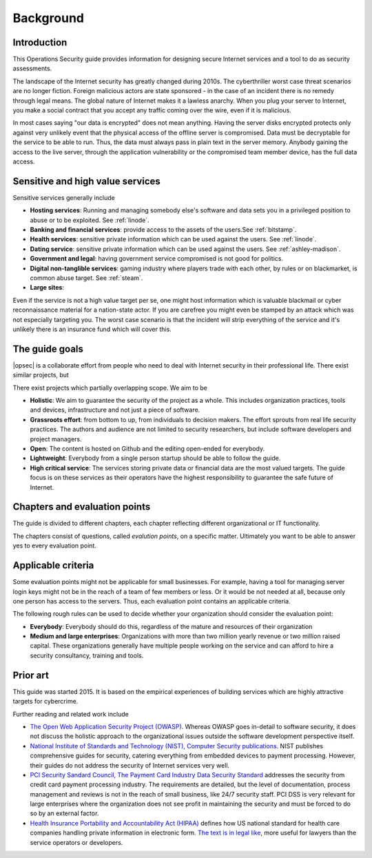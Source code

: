 ==========
Background
==========

Introduction
============

This Operations Security guide provides information for designing secure Internet services and a tool to do as security assessments.

The landscape of the Internet security has greatly changed during 2010s. The cyberthriller worst case threat scenarios are no longer fiction. Foreign malicious actors are state sponsored - in the case of an incident there is no remedy through legal means. The global nature of Internet makes it a lawless anarchy. When you plug your server to Internet, you make a social contract that you accept any traffic coming over the wire, even if it is malicious.

In most cases saying "our data is encrypted" does not mean anything. Having the server disks encrypted protects only against very unlikely event that the physical access of the offline server is compromised. Data must be decryptable for the service to be able to run. Thus, the data must always pass in plain text in the server memory. Anybody gaining the access to the live server, through the application vulnerability or the compromised team member device, has the full data access.

Sensitive and high value services
=================================

Sensitive services generally include

* **Hosting services**: Running and managing somebody else's software and data sets you in a privileged position to abuse or to be exploited. See :ref:`linode`.

* **Banking and financial services**: provide access to the assets of the users.See :ref:`bitstamp`.

* **Health services**: sensitive private information which can be used against the users. See :ref:`linode`.

* **Dating service**: sensitive private information which can be used against the users. See :ref:`ashley-madison`.

* **Government and legal**: having government service compromised is not good for politics.

* **Digital non-tanglible services**: gaming industry where players trade with each other, by rules or on blackmarket, is common abuse target. See :ref:`steam`.

* **Large sites**:

Even if the service is not a high value target per se, one might host information which is valuable blackmail or cyber reconnaissance material for a nation-state actor. If you are carefree you might even be stamped by an attack which was not especially targeting you. The worst case scenario is that the incident will strip everything of the service and it's unlikely there is an insurance fund which will cover this.

The guide goals
===============

|opsec| is a collaborate effort from people who need to deal with Internet security in their professional life. There exist similar projects, but

There exist projects which partially overlapping scope. We aim to be

* **Holistic**: We aim to guarantee the security of the project as a whole. This includes organization practices, tools and devices, infrastructure and not just a piece of software.

* **Grassroots effort**: from bottom to up, from individuals to decision makers. The effort sprouts from real life security practices. The authors and audience are not limited to security researchers, but include software developers and project managers.

* **Open**: The content is hosted on Github and the editing open-ended for everybody.

* **Lightweight**: Everybody from a single person startup should be able to follow the guide.

* **High critical service**: The services storing private data or financial data are the most valued targets. The guide focus is on these services as their operators have the highest responsibility to guarantee the safe future of Internet.

Chapters and evaluation points
==============================

The guide is divided to different chapters, each chapter reflecting different organizational or IT functionality.

The chapters consist of questions, called *evalution points*, on a specific matter. Ultimately you want to be able to answer yes to every evaluation point.

Applicable criteria
===================

Some evaluation points might not be applicable for small businesses. For example, having a tool for managing server login keys might not be in the reach of a team of few members or less. Or it would be not needed at all, because only one person has access to the servers. Thus, each evaluation point contains an applicable criteria.

The following rough rules can be used to decide whether your organization should consider the evaluation point:

* **Everybody**: Everybody should do this, regardless of the mature and resources of their organization

* **Medium and large enterprises**: Organizations with more than two million yearly revenue or two million raised capital. These organizations generally have multiple people working on the service and can afford to hire a security consultancy, training and tools.

Prior art
=========

This guide was started 2015. It is based on the empirical experiences of building services which are highly attractive targets for cybercrime.

Further reading and related work include

* `The Open Web Application Security Project (OWASP) <https://www.owasp.org/index.php/Main_Page>`_. Whereas OWASP goes in-detail to software security, it does not discuss the holistic approach to the organizational issues outside the software development perspective itself.

* `National Institute of Standards and Technology (NIST), Computer Security publications <http://csrc.nist.gov/publications/PubsSPs.html>`_. NIST publishes comprehensive guides for security, catering everything from embedded devices to payment processing. However, their guides do not address the security of Internet services very well.

* `PCI Security Sandard Council, The Payment Card Industry Data Security Standard <https://www.pcisecuritystandards.org/security_standards/documents.php?agreements=pcidss&association=pcidss>`_ addresses the security from credit card payment processing industry. The requirements are detailed, but the level of documentation, process management and reviews is not in the reach of small business, like 24/7 security staff. PCI DSS is very relevant for large enterprises where the organization does not see profit in maintaining the security and must be forced to do so by an external factor.

* `Health Insurance Portability and Accountability Act (HIPAA) <http://www.hhs.gov/ocr/privacy/>`_ defines how US national standard for health  care companies handling private information in electronic form. `The text is in legal like <http://www.hhs.gov/ocr/privacy/hipaa/administrative/combined/index.html>`_, more useful for lawyers than the service operators or developers.


